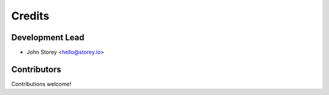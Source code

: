 =======
Credits
=======

Development Lead
----------------

* John Storey <hello@storey.io>

Contributors
------------

Contributions welcome!
